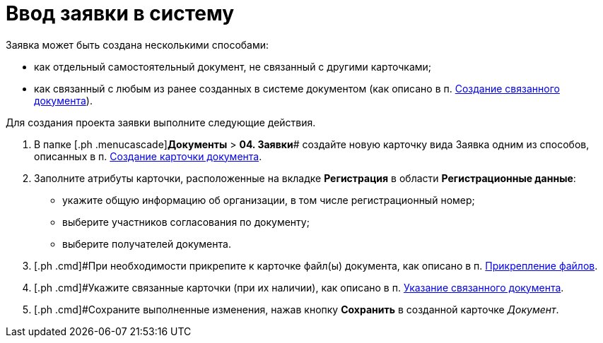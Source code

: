 = Ввод заявки в систему

Заявка может быть создана несколькими способами:

* как отдельный самостоятельный документ, не связанный с другими карточками;
* как связанный с любым из ранее созданных в системе документом (как описано в п. xref:task_Doc_Link_Create.adoc[Создание связанного документа]).

Для создания проекта заявки выполните следующие действия.

[[task_lcm_bjh_lp__steps_wfz_djh_lp]]
. [.ph .cmd]#В папке [.ph .menucascade]#[.ph .uicontrol]*Документы* > [.ph .uicontrol]*04. Заявки*# создайте новую карточку вида Заявка одним из способов, описанных в п. xref:task_Doc_Card_Create.adoc[Создание карточки документа].
. [.ph .cmd]#Заполните атрибуты карточки, расположенные на вкладке *Регистрация* в области *Регистрационные данные*:#
* укажите общую информацию об организации, в том числе регистрационный номер;
* выберите участников согласования по документу;
* выберите получателей документа.
. [.ph .cmd]#При необходимости прикрепите к карточке файл(ы) документа, как описано в п. xref:DCard_file_add.adoc[Прикрепление файлов].
. [.ph .cmd]#Укажите связанные карточки (при их наличии), как описано в п. xref:task_Doc_Link_Add.adoc[Указание связанного документа].
. [.ph .cmd]#Сохраните выполненные изменения, нажав кнопку [.ph .uicontrol]*Сохранить* в созданной карточке _Документ_.

